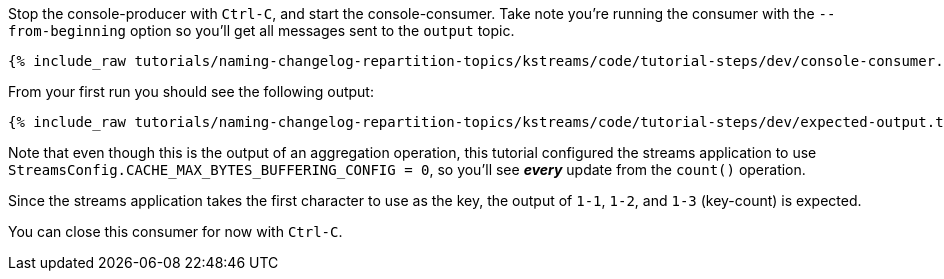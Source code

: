 ////
  This is a sample content file for how to include a console consumer to the tutorial, probably a good idea so the end user can watch the results
  of the tutorial.  Change the text as needed.

////

Stop the console-producer with `Ctrl-C`, and start the console-consumer.  Take note you're running the consumer with the `--from-beginning` option so you'll get all messages sent to the `output` topic.


+++++
<pre class="snippet"><code class="shell">{% include_raw tutorials/naming-changelog-repartition-topics/kstreams/code/tutorial-steps/dev/console-consumer.sh %}</code></pre>
+++++

From your first run you should see the following output:

+++++
<pre class="snippet"><code class="shell">{% include_raw tutorials/naming-changelog-repartition-topics/kstreams/code/tutorial-steps/dev/expected-output.txt %}</code></pre>
+++++

Note that even though this is the output of an aggregation operation, this tutorial configured the streams application to use `StreamsConfig.CACHE_MAX_BYTES_BUFFERING_CONFIG = 0`, so you'll see _**every**_ update from the `count()` operation.

Since the streams application takes the first character to use as the key, the output of `1-1`, `1-2`, and `1-3` (key-count) is expected.

You can close this consumer for now with `Ctrl-C`.
